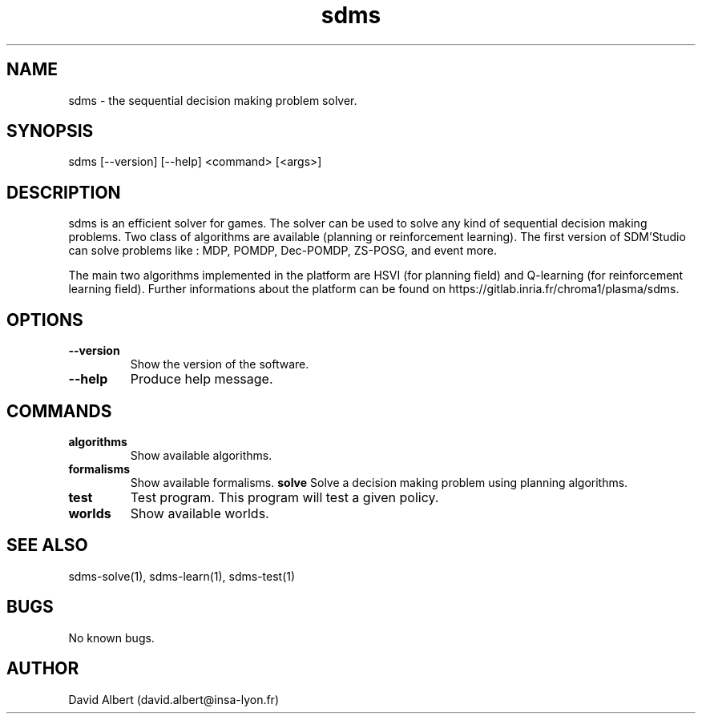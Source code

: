 .\" Manpage for SDM'Studio.
.\" Contact david.albert@insa-lyon.fr to correct errors or typos.
.TH sdms 1 "16 Mars 2021" "1.0" "sdms Manual"
.SH NAME
sdms \- the sequential decision making problem solver.
.SH SYNOPSIS
sdms [--version] [--help] <command> [<args>]
.SH DESCRIPTION
sdms is an efficient solver for games. The solver can be used to solve any kind of sequential decision making problems. Two class of algorithms are available (planning or reinforcement learning).
The first version of SDM'Studio can solve problems like : MDP, POMDP, Dec-POMDP, ZS-POSG, and event more. 

The main two algorithms implemented in the platform are HSVI (for planning field) and Q-learning (for reinforcement learning field). Further informations about the platform can be found on https://gitlab.inria.fr/chroma1/plasma/sdms.
.SH OPTIONS
.TP
.BR \-\-version
Show the version of the software.
.TP
.BR \-\-help
Produce help message.
.SH COMMANDS
.TP
.BR algorithms
Show available algorithms.
.TP
.TP
.BR formalisms
Show available formalisms.
.BR solve
Solve a decision making problem using planning algorithms.
.TP
.BR test
Test program. This program will test a given policy.
.TP
.BR worlds
Show available worlds.
.SH SEE ALSO
sdms-solve(1), sdms-learn(1), sdms-test(1) 
.SH BUGS
No known bugs.
.SH AUTHOR
David Albert (david.albert@insa-lyon.fr)